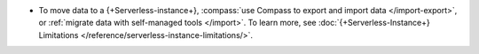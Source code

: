 - To move data to a {+Serverless-instance+},
  :compass:`use Compass to export and import data </import-export>`, or
  :ref:`migrate data with self-managed tools </import>`.
  To learn more, see :doc:`{+Serverless-Instance+} Limitations </reference/serverless-instance-limitations/>`.